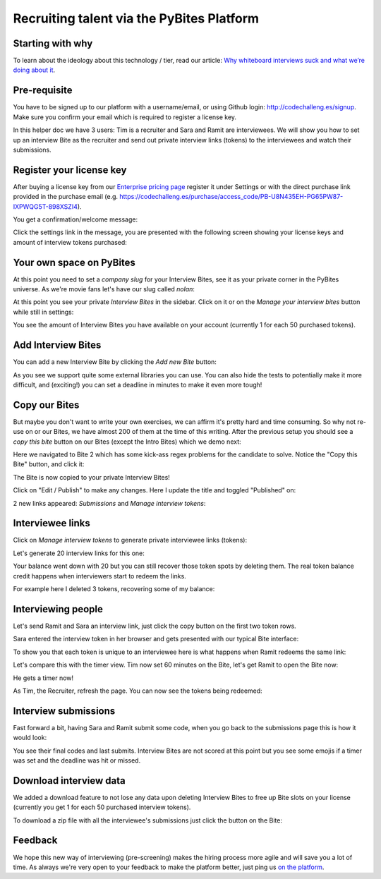 ==========================================
Recruiting talent via the PyBites Platform
==========================================

Starting with why
-----------------

To learn about the ideology about this technology / tier, read our article: `Why whiteboard interviews suck and what we’re doing about it <https://pybit.es/whiteboard-interviews.html>`_.

Pre-requisite
-------------
You have to be signed up to our platform with a username/email, or using Github login: `<http://codechalleng.es/signup>`_. Make sure you confirm your email which is required to register a license key.

In this helper doc we have 3 users: Tim is a recruiter and Sara and Ramit are interviewees. We will show you how to set up an interview Bite as the recruiter and send out private interview links (tokens) to the interviewees and watch their submissions.

Register your license key
-------------------------

After buying a license key from our `Enterprise pricing page <https://codechalleng.es/bites/pricing/enterprise>`_ register it under Settings or with the direct purchase link provided in the purchase email (e.g. `<https://codechalleng.es/purchase/access_code/PB-U8N435EH-PG65PW87-IXPWQG5T-898XSZI4>`_).

.. image:: https://user-images.githubusercontent.com/387927/58949336-79ca8f00-878c-11e9-9ede-ce5d9377720d.png

You get a confirmation/welcome message:

.. image:: https://user-images.githubusercontent.com/387927/58949488-e2b20700-878c-11e9-8a90-ff133a8a6f13.png
   :width: 600

Click the settings link in the message, you are presented with the following screen showing your license keys and amount of interview tokens purchased:

.. image:: https://user-images.githubusercontent.com/387927/58949647-391f4580-878d-11e9-9e35-a19786b9c464.png
   :width: 600

Your own space on PyBites
-------------------------

At this point you need to set a *company slug* for your Interview Bites, see it as your private corner in the PyBites universe. As we're movie fans let's have our slug called *nolan*:

.. image:: https://user-images.githubusercontent.com/387927/58949996-06c21800-878e-11e9-9818-6d5edead7b39.png
   :width: 600

At this point you see your private *Interview Bites* in the sidebar. Click on it or on the *Manage your interview bites* button while still in settings:

.. image:: https://user-images.githubusercontent.com/387927/58950152-5bfe2980-878e-11e9-8036-7b9338617fdf.png

You see the amount of Interview Bites you have available on your account (currently 1 for each 50 purchased tokens).

Add Interview Bites
-------------------

You can add a new Interview Bite by clicking the *Add new Bite* button:

.. image:: https://user-images.githubusercontent.com/387927/58950208-80f29c80-878e-11e9-9d3b-46b58345e042.png

.. image:: https://user-images.githubusercontent.com/387927/58950222-89e36e00-878e-11e9-86bc-e85cc1a9416d.png

As you see we support quite some external libraries you can use. You can also hide the tests to potentially make it more difficult, and (exciting!) you can set a deadline in minutes to make it even more tough!

Copy our Bites
--------------

But maybe you don't want to write your own exercises, we can affirm it's pretty hard and time consuming. So why not re-use on or our Bites, we have almost 200 of them at the time of this writing. After the previous setup you should see a *copy this bite* button on our Bites (except the Intro Bites) which we demo next:

.. image:: https://user-images.githubusercontent.com/387927/58950357-e2b30680-878e-11e9-81a1-01f73e5bf810.png

Here we navigated to Bite 2 which has some kick-ass regex problems for the candidate to solve. Notice the "Copy this Bite" button, and click it:

The Bite is now copied to your private Interview Bites!

.. image:: https://user-images.githubusercontent.com/387927/58950417-070ee300-878f-11e9-929d-77514c73f530.png

Click on "Edit / Publish" to make any changes. Here I update the title and toggled "Published" on:

.. image:: https://user-images.githubusercontent.com/387927/58950485-332a6400-878f-11e9-8db0-9bc34f4ee0de.png

2 new links appeared: *Submissions* and *Manage interview tokens*:

.. image:: https://user-images.githubusercontent.com/387927/58950589-6cfb6a80-878f-11e9-87d8-e234cb03d073.png

Interviewee links
-----------------

Click on *Manage interview tokens* to generate private interviewee links (tokens):

.. image:: https://user-images.githubusercontent.com/387927/58950642-8e5c5680-878f-11e9-8b4d-eebbc1c7acce.png

Let's generate 20 interview links for this one:

.. image:: https://user-images.githubusercontent.com/387927/58950657-961bfb00-878f-11e9-9dac-14c9acce4cbc.png

.. image:: https://user-images.githubusercontent.com/387927/58951306-11ca7780-8791-11e9-8c16-fe1f27575e9d.png

Your balance went down with 20 but you can still recover those token spots by deleting them. The real token balance credit happens when interviewers start to redeem the links.

For example here I deleted 3 tokens, recovering some of my balance:

.. image:: https://user-images.githubusercontent.com/387927/58951340-260e7480-8791-11e9-91a7-047462aecf9d.png

Interviewing people
-------------------

Let's send Ramit and Sara an interview link, just click the copy button on the first two token rows.

Sara entered the interview token in her browser and gets presented with our typical Bite interface: 

.. image:: https://user-images.githubusercontent.com/387927/58951377-40485280-8791-11e9-9090-0bc265024b8d.png

To show you that each token is unique to an interviewee here is what happens when Ramit redeems the same link:

.. image:: https://user-images.githubusercontent.com/387927/58951555-b51b8c80-8791-11e9-96cd-ea4850cf1864.png

Let's compare this with the timer view. Tim now set 60 minutes on the Bite, let's get Ramit to open the Bite now:

.. image:: https://user-images.githubusercontent.com/387927/58951697-14799c80-8792-11e9-8037-e31e436a0f7e.png

He gets a timer now!

As Tim, the Recruiter, refresh the page. You can now see the tokens being redeemed:

.. image:: https://user-images.githubusercontent.com/387927/58951762-3c690000-8792-11e9-9587-e5f917c7be4a.png

Interview submissions
---------------------

Fast forward a bit, having Sara and Ramit submit some code, when you go back to the submissions page this is how it would look:

.. image:: https://user-images.githubusercontent.com/387927/58952334-afbf4180-8793-11e9-9705-da9f71e3598e.png

You see their final codes and last submits. Interview Bites are not scored at this point but you see some emojis if a timer was set and the deadline was hit or missed.

Download interview data
-----------------------

We added a download feature to not lose any data upon deleting Interview Bites to free up Bite slots on your license (currently you get 1 for each 50 purchased interview tokens).

To download a zip file with all the interviewee's submissions just click the button on the Bite:

.. image:: https://user-images.githubusercontent.com/387927/58952399-e39a6700-8793-11e9-92fc-73e80b79ed86.png

Feedback
--------

We hope this new way of interviewing (pre-screening) makes the hiring process more agile and will save you a lot of time. As always we're very open to your feedback to make the platform better, just ping us `on the platform <https://codechalleng.es/inbox/new>`_.
